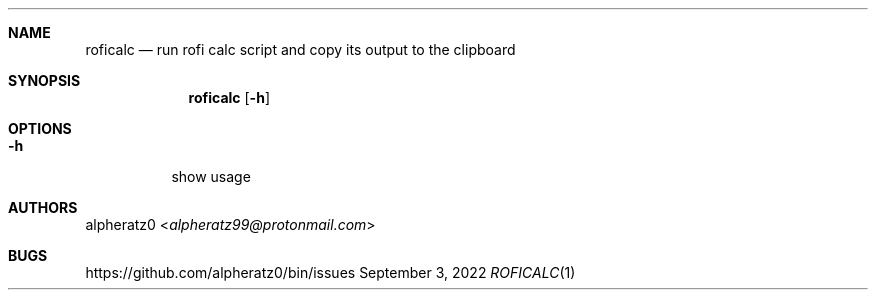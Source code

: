 .Dd September 3, 2022
.Dt ROFICALC 1
.Sh NAME
.Nm roficalc
.Nd run rofi calc script and copy its output to the clipboard
.Sh SYNOPSIS
.Nm
.Op Fl h
.Sh OPTIONS
.Bl -tag -width indent
.It Fl h
show usage
.El
.Sh AUTHORS
.An alpheratz0 Aq Mt alpheratz99@protonmail.com
.Sh BUGS
https://github.com/alpheratz0/bin/issues

